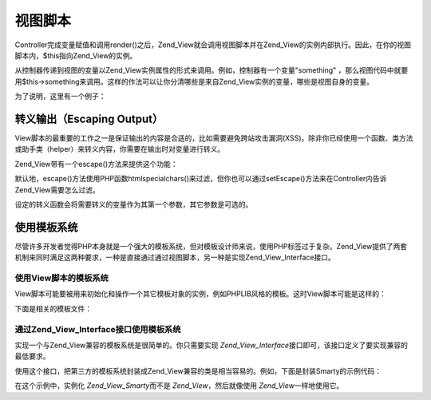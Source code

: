 .. _zend.view.scripts:

视图脚本
====

Controller完成变量赋值和调用render()之后，Zend_View就会调用视图脚本并在Zend_View的实例内部执行。因此，在你的视图脚本内，$this指向Zend_View的实例。

从控制器传递到视图的变量以Zend_View实例属性的形式来调用。例如，控制器有一个变量"something"
，那么视图代码中就要用$this->something来调用。这样的作法可以让你分清哪些是来自Zend_View实例的变量，哪些是视图自身的变量。

为了说明，这里有一个例子：

.. code-block:: php
   :linenos:

   <?php if ($this->books): ?>

       <!-- A table of some books. -->
       <table>
           <tr>
               <th>Author</th>
               <th>Title</th>
           </tr>

           <?php foreach ($this->books as $key => $val): ?>
           <tr>
               <td><?php echo $this->escape($val['author']) ?></td>
               <td><?php echo $this->escape($val['title']) ?></td>
           </tr>
           <?php endforeach; ?>

       </table>

   <?php else: ?>

       <p>There are no books to display.</p>

   <?php endif;

.. _zend.view.scripts.escaping:

转义输出（Escaping Output）
---------------------

View脚本的最重要的工作之一是保证输出的内容是合适的，比如需要避免跨站攻击漏洞(XSS)。除非你已经使用一个函数、类方法或助手类（helper）来转义内容，你需要在输出时对变量进行转义。

Zend_View带有一个escape()方法来提供这个功能：

.. code-block:: php
   :linenos:

   <?php
   // 不好的做法：
   echo $this->variable;

   // 好的做法：
   echo $this->escape($this->variable);


默认地，escape()方法使用PHP函数htmlspecialchars()来过滤，但你也可以通过setEscape()方法来在Controller内告诉Zend_View需要怎么过滤。

.. code-block:: php
   :linenos:

   <?php
   //创建一个Zend_View实例
   $view = new Zend_View();

   //设定要使用的转义回调函数(callback)
   $view->setEscape('htmlentities');

   //或者使用一个静态类方法作为回调函数
   $view->setEscape(array('SomeClass', 'methodName'));

   //或者是一个对象实例的类方法
   $obj = new SomeClass();
   $view->setEscape(array($obj, 'methodName'));

   //最后输出你的视图
   echo $view->render(...);


设定的转义函数会将需要转义的变量作为其第一个参数，其它参数是可选的。

.. _zend.view.scripts.templates:

使用模板系统
------

尽管许多开发者觉得PHP本身就是一个强大的模板系统，但对模板设计师来说，使用PHP标签过于复杂。Zend_View提供了两套机制来同时满足这两种要求，一种是直接通过通过视图脚本，另一种是实现Zend_View_Interface接口。

.. _zend.view.scripts.templates.scripts:

使用View脚本的模板系统
^^^^^^^^^^^^^

View脚本可能要被用来初始化和操作一个其它模板对象的实例，例如PHPLIB风格的模板。这时View脚本可能是这样的：

.. code-block:: php
   :linenos:

   <?php
   include_once 'template.inc';
   $tpl = new Template();

   if ($this->books) {
       $tpl->setFile(array(
           "booklist" => "booklist.tpl",
           "eachbook" => "eachbook.tpl",
       ));

       foreach ($this->books as $key => $val) {
           $tpl->set_var('author', $this->escape($val['author']);
           $tpl->set_var('title', $this->escape($val['title']);
           $tpl->parse("books", "eachbook", true);
       }

       $tpl->pparse("output", "booklist");
   } else {
       $tpl->setFile("nobooks", "nobooks.tpl")
       $tpl->pparse("output", "nobooks");
   }

下面是相关的模板文件：

.. code-block:: php
   :linenos:

   <!-- booklist.tpl -->
   <table>
       <tr>
           <th>Author</th>
           <th>Title</th>
       </tr>
       {books}
   </table>

   <!-- eachbook.tpl -->
       <tr>
           <td>{author}</td>
           <td>{title}</td>
       </tr>

   <!-- nobooks.tpl -->
   <p>There are no books to display.</p>>

.. _zend.view.scripts.templates.interface:

通过Zend_View_Interface接口使用模板系统
^^^^^^^^^^^^^^^^^^^^^^^^^^^^^

实现一个与Zend_View兼容的模板系统是很简单的。你只需要实现 *Zend_View_Interface*\
接口即可，该接口定义了要实现兼容的最低要求。

.. code-block:: php
   :linenos:

   /**
    * Return the actual template engine object
    * 返回实际模板系统的对象
    */
   public function getEngine();

   /**
    * Set the path to view scripts/templates
    * 设置视图脚本/模板的路径
    */
   public function setScriptPath($path);

   /**
    * Set a base path to all view resources
    * 给所有视图资源设置基本路径
    */
   public function setBasePath($path, $prefix = 'Zend_View');

   /**
    * Add an additional base path to view resources
    * 给视图资源添加另外的基本路径
    */
   public function addBasePath($path, $prefix = 'Zend_View');

   /**
    * Retrieve the current script paths
    * 获取当前脚本路径
    */
   public function getScriptPaths();

   /**
    * Overloading methods for assigning template variables as object properties
    * 重载方法，用于将赋值给模板变量，以对象属性的形式
    */
   public function __set($key, $value);
   public function __get($key);
   public function __isset($key);
   public function __unset($key);

   /**
    * Manual assignment of template variables, or ability to assign multiple
    * variables en masse.
    * 手动设置模板变量，或者一次赋值多个变量的功能
    */
   public function assign($spec, $value = null);

   /**
    * Unset all assigned template variables
    * 消除所有已赋值的变量
    */
   public function clearVars();

   /**
    * Render the template named $name
    * 输出参数$name指定的某个模板
    */
   public function render($name);

使用这个接口，把第三方的模板系统封装成Zend_View兼容的类是相当容易的。例如，下面是封装Smarty的示例代码：

.. code-block:: php
   :linenos:

   require_once 'Zend/View/Interface.php';
   require_once 'Smarty.class.php';

   class Zend_View_Smarty implements Zend_View_Interface
   {
       /**
        * Smarty object
        * @var Smarty
        */
       protected $_smarty;

       /**
        * Constructor
        *
        * @param string $tmplPath
        * @param array $extraParams
        * @return void
        */
       public function __construct($tmplPath = null, $extraParams = array())
       {
           $this->_smarty = new Smarty;

           if (null !== $tmplPath) {
               $this->setScriptPath($tmplPath);
           }

           foreach ($extraParams as $key => $value) {
               $this->_smarty->$key = $value;
           }
       }

       /**
        * Return the template engine object
        *
        * @return Smarty
        */
       public function getEngine()
       {
           return $this->_smarty;
       }

       /**
        * Set the path to the templates
        *
        * @param string $path The directory to set as the path.
        * @return void
        */
       public function setScriptPath($path)
       {
           if (is_readable($path)) {
               $this->_smarty->template_dir = $path;
               return;
           }

           throw new Exception('Invalid path provided');
       }

       /**
        * Retrieve the current template directory
        *
        * @return string
        */
       public function getScriptPaths()
       {
           return array($this->_smarty->template_dir);
       }

       /**
        * Alias for setScriptPath
        *
        * @param string $path
        * @param string $prefix Unused
        * @return void
        */
       public function setBasePath($path, $prefix = 'Zend_View')
       {
           return $this->setScriptPath($path);
       }

       /**
        * Alias for setScriptPath
        *
        * @param string $path
        * @param string $prefix Unused
        * @return void
        */
       public function addBasePath($path, $prefix = 'Zend_View')
       {
           return $this->setScriptPath($path);
       }

       /**
        * Assign a variable to the template
        *
        * @param string $key The variable name.
        * @param mixed $val The variable value.
        * @return void
        */
       public function __set($key, $val)
       {
           $this->_smarty->assign($key, $val);
       }

       /**
        * Retrieve an assigned variable
        *
        * @param string $key The variable name.
        * @return mixed The variable value.
        */
       public function __get($key)
       {
           return $this->_smarty->get_template_vars($key);
       }

       /**
        * Allows testing with empty() and isset() to work
        *
        * @param string $key
        * @return boolean
        */
       public function __isset($key)
       {
            return (null !== $this->_smarty->get_template_vars($key));
       }

       /**
        * Allows unset() on object properties to work
        *
        * @param string $key
        * @return void
        */
       public function __unset($key)
       {
           $this->_smarty->clear_assign($key);
       }

       /**
        * Assign variables to the template
        *
        * Allows setting a specific key to the specified value, OR passing an array
        * of key => value pairs to set en masse.
        *
        * @see __set()
        * @param string|array $spec The assignment strategy to use (key or array of key
        * => value pairs)
        * @param mixed $value (Optional) If assigning a named variable, use this
        * as the value.
        * @return void
        */
       public function assign($spec, $value = null)
       {
           if (is_array($spec)) {
               $this->_smarty->assign($spec);
               return;
           }

           $this->_smarty->assign($spec, $value);
       }

       /**
        * Clear all assigned variables
        *
        * Clears all variables assigned to Zend_View either via {@link assign()} or
        * property overloading ({@link __get()}/{@link __set()}).
        *
        * @return void
        */
       public function clearVars()
       {
           $this->_smarty->clear_all_assign();
       }

       /**
        * Processes a template and returns the output.
        *
        * @param string $name The template to process.
        * @return string The output.
        */
       public function render($name)
       {
           return $this->_smarty->fetch($name);
       }
   }

在这个示例中，实例化 *Zend_View_Smarty*\ 而不是 *Zend_View*\ ，然后就像使用 *Zend_View*\
一样地使用它。

.. code-block:: php
   :linenos:

   $view = new Zend_View_Smarty();
   $view->setScriptPath('/path/to/templates');
   $view->book = 'Zend PHP 5 Certification Study Guide';
   $view->author = 'Davey Shafik and Ben Ramsey'
   $rendered = $view->render('bookinfo.tpl');


